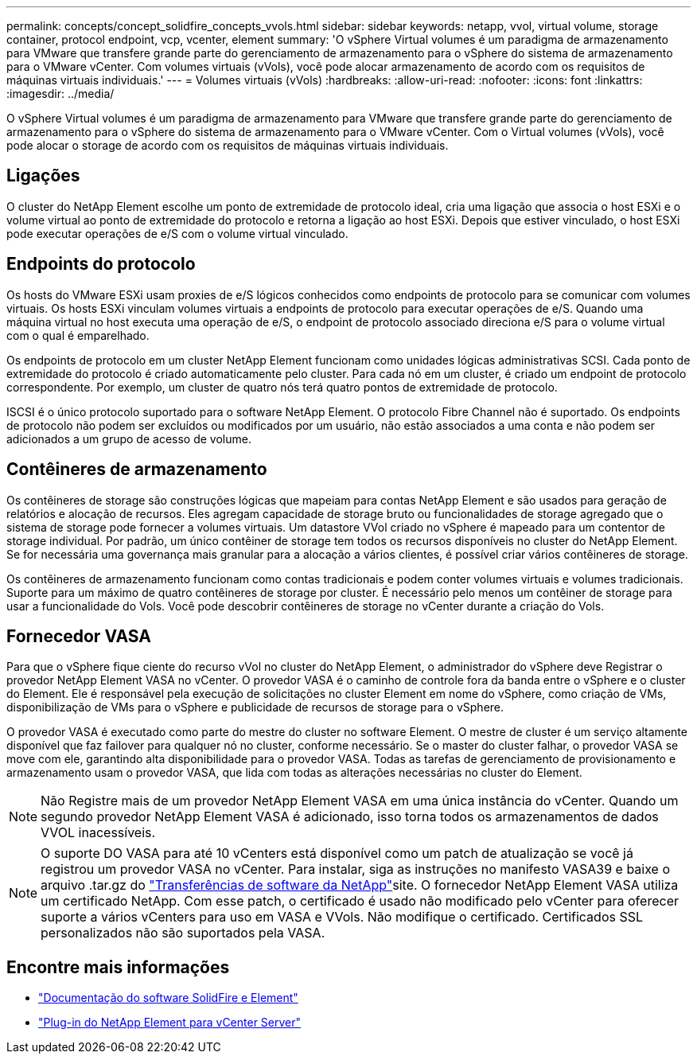 ---
permalink: concepts/concept_solidfire_concepts_vvols.html 
sidebar: sidebar 
keywords: netapp, vvol, virtual volume, storage container, protocol endpoint, vcp, vcenter, element 
summary: 'O vSphere Virtual volumes é um paradigma de armazenamento para VMware que transfere grande parte do gerenciamento de armazenamento para o vSphere do sistema de armazenamento para o VMware vCenter. Com volumes virtuais (vVols), você pode alocar armazenamento de acordo com os requisitos de máquinas virtuais individuais.' 
---
= Volumes virtuais (vVols)
:hardbreaks:
:allow-uri-read: 
:nofooter: 
:icons: font
:linkattrs: 
:imagesdir: ../media/


[role="lead"]
O vSphere Virtual volumes é um paradigma de armazenamento para VMware que transfere grande parte do gerenciamento de armazenamento para o vSphere do sistema de armazenamento para o VMware vCenter. Com o Virtual volumes (vVols), você pode alocar o storage de acordo com os requisitos de máquinas virtuais individuais.



== Ligações

O cluster do NetApp Element escolhe um ponto de extremidade de protocolo ideal, cria uma ligação que associa o host ESXi e o volume virtual ao ponto de extremidade do protocolo e retorna a ligação ao host ESXi. Depois que estiver vinculado, o host ESXi pode executar operações de e/S com o volume virtual vinculado.



== Endpoints do protocolo

Os hosts do VMware ESXi usam proxies de e/S lógicos conhecidos como endpoints de protocolo para se comunicar com volumes virtuais. Os hosts ESXi vinculam volumes virtuais a endpoints de protocolo para executar operações de e/S. Quando uma máquina virtual no host executa uma operação de e/S, o endpoint de protocolo associado direciona e/S para o volume virtual com o qual é emparelhado.

Os endpoints de protocolo em um cluster NetApp Element funcionam como unidades lógicas administrativas SCSI. Cada ponto de extremidade do protocolo é criado automaticamente pelo cluster. Para cada nó em um cluster, é criado um endpoint de protocolo correspondente. Por exemplo, um cluster de quatro nós terá quatro pontos de extremidade de protocolo.

ISCSI é o único protocolo suportado para o software NetApp Element. O protocolo Fibre Channel não é suportado. Os endpoints de protocolo não podem ser excluídos ou modificados por um usuário, não estão associados a uma conta e não podem ser adicionados a um grupo de acesso de volume.



== Contêineres de armazenamento

Os contêineres de storage são construções lógicas que mapeiam para contas NetApp Element e são usados para geração de relatórios e alocação de recursos. Eles agregam capacidade de storage bruto ou funcionalidades de storage agregado que o sistema de storage pode fornecer a volumes virtuais. Um datastore VVol criado no vSphere é mapeado para um contentor de storage individual. Por padrão, um único contêiner de storage tem todos os recursos disponíveis no cluster do NetApp Element. Se for necessária uma governança mais granular para a alocação a vários clientes, é possível criar vários contêineres de storage.

Os contêineres de armazenamento funcionam como contas tradicionais e podem conter volumes virtuais e volumes tradicionais. Suporte para um máximo de quatro contêineres de storage por cluster. É necessário pelo menos um contêiner de storage para usar a funcionalidade do Vols. Você pode descobrir contêineres de storage no vCenter durante a criação do Vols.



== Fornecedor VASA

Para que o vSphere fique ciente do recurso vVol no cluster do NetApp Element, o administrador do vSphere deve Registrar o provedor NetApp Element VASA no vCenter. O provedor VASA é o caminho de controle fora da banda entre o vSphere e o cluster do Element. Ele é responsável pela execução de solicitações no cluster Element em nome do vSphere, como criação de VMs, disponibilização de VMs para o vSphere e publicidade de recursos de storage para o vSphere.

O provedor VASA é executado como parte do mestre do cluster no software Element. O mestre de cluster é um serviço altamente disponível que faz failover para qualquer nó no cluster, conforme necessário. Se o master do cluster falhar, o provedor VASA se move com ele, garantindo alta disponibilidade para o provedor VASA. Todas as tarefas de gerenciamento de provisionamento e armazenamento usam o provedor VASA, que lida com todas as alterações necessárias no cluster do Element.


NOTE: Não Registre mais de um provedor NetApp Element VASA em uma única instância do vCenter. Quando um segundo provedor NetApp Element VASA é adicionado, isso torna todos os armazenamentos de dados VVOL inacessíveis.


NOTE: O suporte DO VASA para até 10 vCenters está disponível como um patch de atualização se você já registrou um provedor VASA no vCenter. Para instalar, siga as instruções no manifesto VASA39 e baixe o arquivo .tar.gz do link:https://mysupport.netapp.com/site/products/all/details/element-software/downloads-tab/download/62654/vasa39["Transferências de software da NetApp"^]site. O fornecedor NetApp Element VASA utiliza um certificado NetApp. Com esse patch, o certificado é usado não modificado pelo vCenter para oferecer suporte a vários vCenters para uso em VASA e VVols. Não modifique o certificado. Certificados SSL personalizados não são suportados pela VASA.

[discrete]
== Encontre mais informações

* https://docs.netapp.com/us-en/element-software/index.html["Documentação do software SolidFire e Element"]
* https://docs.netapp.com/us-en/vcp/index.html["Plug-in do NetApp Element para vCenter Server"^]

